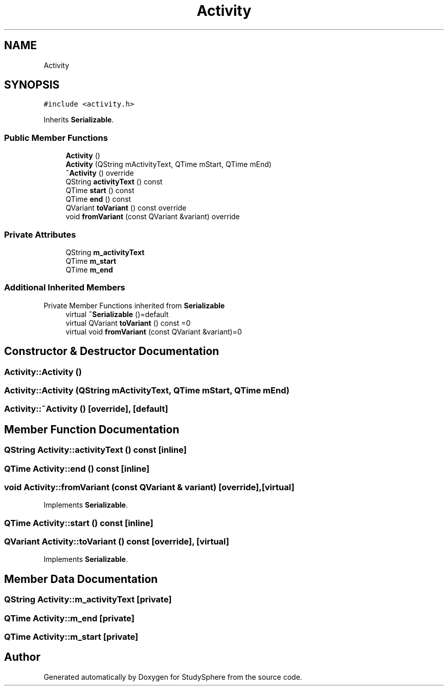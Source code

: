 .TH "Activity" 3StudySphere" \" -*- nroff -*-
.ad l
.nh
.SH NAME
Activity
.SH SYNOPSIS
.br
.PP
.PP
\fC#include <activity\&.h>\fP
.PP
Inherits \fBSerializable\fP\&.
.SS "Public Member Functions"

.in +1c
.ti -1c
.RI "\fBActivity\fP ()"
.br
.ti -1c
.RI "\fBActivity\fP (QString mActivityText, QTime mStart, QTime mEnd)"
.br
.ti -1c
.RI "\fB~Activity\fP () override"
.br
.ti -1c
.RI "QString \fBactivityText\fP () const"
.br
.ti -1c
.RI "QTime \fBstart\fP () const"
.br
.ti -1c
.RI "QTime \fBend\fP () const"
.br
.ti -1c
.RI "QVariant \fBtoVariant\fP () const override"
.br
.ti -1c
.RI "void \fBfromVariant\fP (const QVariant &variant) override"
.br
.in -1c
.SS "Private Attributes"

.in +1c
.ti -1c
.RI "QString \fBm_activityText\fP"
.br
.ti -1c
.RI "QTime \fBm_start\fP"
.br
.ti -1c
.RI "QTime \fBm_end\fP"
.br
.in -1c
.SS "Additional Inherited Members"


Private Member Functions inherited from \fBSerializable\fP
.in +1c
.ti -1c
.RI "virtual \fB~Serializable\fP ()=default"
.br
.ti -1c
.RI "virtual QVariant \fBtoVariant\fP () const =0"
.br
.ti -1c
.RI "virtual void \fBfromVariant\fP (const QVariant &variant)=0"
.br
.in -1c
.SH "Constructor & Destructor Documentation"
.PP 
.SS "Activity::Activity ()"

.SS "Activity::Activity (QString mActivityText, QTime mStart, QTime mEnd)"

.SS "Activity::~Activity ()\fC [override]\fP, \fC [default]\fP"

.SH "Member Function Documentation"
.PP 
.SS "QString Activity::activityText () const\fC [inline]\fP"

.SS "QTime Activity::end () const\fC [inline]\fP"

.SS "void Activity::fromVariant (const QVariant & variant)\fC [override]\fP, \fC [virtual]\fP"

.PP
Implements \fBSerializable\fP\&.
.SS "QTime Activity::start () const\fC [inline]\fP"

.SS "QVariant Activity::toVariant () const\fC [override]\fP, \fC [virtual]\fP"

.PP
Implements \fBSerializable\fP\&.
.SH "Member Data Documentation"
.PP 
.SS "QString Activity::m_activityText\fC [private]\fP"

.SS "QTime Activity::m_end\fC [private]\fP"

.SS "QTime Activity::m_start\fC [private]\fP"


.SH "Author"
.PP 
Generated automatically by Doxygen for StudySphere from the source code\&.
